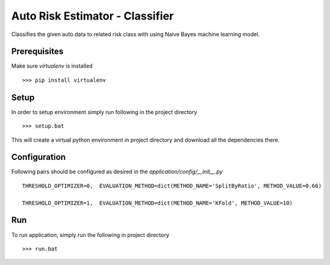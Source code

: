 Auto Risk Estimator - Classifier
===============

Classifies the given auto data to related risk class with using Naive Bayes machine learning model.

Prerequisites
------------------

Make sure *virtualenv* is installed ::

    >>> pip install virtualenv

Setup
------------------

In order to setup environment simply run following in the project directory ::

    >>> setup.bat
    
This will create a virtual python environment in project directory and download all the dependencies there. 

Configuration
------------------

Following pairs should be configured as desired in the *application/config/__init__.py* ::

	THRESHOLD_OPTIMIZER=0,  EVALUATION_METHOD=dict(METHOD_NAME='SplitByRatio', METHOD_VALUE=0.66)
	
	THRESHOLD_OPTIMIZER=1,  EVALUATION_METHOD=dict(METHOD_NAME='KFold', METHOD_VALUE=10)

Run
------------------

To run application, simply run the following in project directory ::

    >>> run.bat
